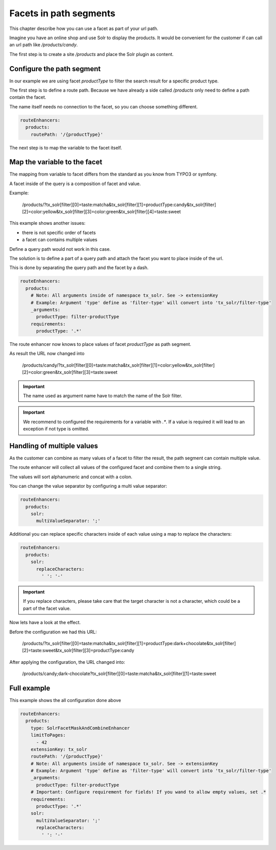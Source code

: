 .. _routing-facet-in-path:

=======================
Facets in path segments
=======================

This chapter describe how you can use a facet as part of your url path.

Imagine you have an online shop and use Solr to display the products. It would be convenient for the customer if can call an url path like `/products/candy`.

The first step is to create a site `/products` and place the Solr plugin as content.

Configure the path segment
--------------------------

In our example we are using facet `productType` to filter the search result for a specific product type.

The first step is to define a route path. Because we have already a side called `/products` only need to define a path contain the facet.

The name itself needs no connection to the facet, so you can choose something different.

.. code-block:: yaml

  routeEnhancers:
    products:
      routePath: '/{productType}'


The next step is to map the variable to the facet itself.

Map the variable to the facet
-----------------------------

The mapping from variable to facet differs from the standard as you know from TYPO3 or symfony.

A facet inside of the query is a composition of facet and value.

Example:

	/products/?tx_solr[filter][0]=taste:matcha&tx_solr[filter][1]=productType:candy&tx_solr[filter][2]=color:yellow&tx_solr[filter][3]=color:green&tx_solr[filter][4]=taste:sweet

This example shows another issues:

* there is not specific order of facets
* a facet can contains multiple values

Define a query path would not work in this case.

The solution is to define a part of a query path and attach the facet you want to place inside of the url.

This is done by separating the query path and the facet by a dash.

.. code-block:: yaml

  routeEnhancers:
    products:
      # Note: All arguments inside of namespace tx_solr. See -> extensionKey
      # Example: Argument 'type' define as 'filter-type' will convert into 'tx_solr/filter-type'
      _arguments:
        productType: filter-productType
      requirements:
        productType: '.*'

The route enhancer now knows to place values of facet `productType` as path segment.

As result the URL now changed into

	/products/candy/?tx_solr[filter][0]=taste:matcha&tx_solr[filter][1]=color:yellow&tx_solr[filter][2]=color:green&tx_solr[filter][3]=taste:sweet

.. important::
   The name used as argument name have to match the name of the Solr filter.

.. important::
   We recommend to configured the requirements for a variable with `.*`. If a value is required it will lead to an exception if not type is omitted.


Handling of multiple values
---------------------------

As the customer can combine as many values of a facet to filter the result, the path segment can contain multiple value.

The route enhancer will collect all values of the configured facet and combine them to a single string.

The values will sort alphanumeric and concat with a colon.

You can change the value separator by configuring a multi value separator:

.. code-block:: yaml

  routeEnhancers:
    products:
      solr:
        multiValueSeparator: ';'

Additional you can replace specific characters inside of each value using a map to replace the characters:

.. code-block:: yaml

  routeEnhancers:
    products:
      solr:
        replaceCharacters:
          ' ': '-'

.. important::
  If you replace characters, please take care that the target character is not a character, which could be a part of the facet value.

Now lets have a look at the effect.

Before the configuration we had this URL:

	/products/?tx_solr[filter][0]=taste:matcha&tx_solr[filter][1]=productType:dark+chocolate&tx_solr[filter][2]=taste:sweet&tx_solr[filter][3]=productType:candy

After applying the configuration, the URL changed into:

	/products/candy;dark-chocolate?tx_solr[filter][0]=taste:matcha&tx_solr[filter][1]=taste:sweet

Full example
------------

This example shows the all configuration done above

.. code-block:: yaml

  routeEnhancers:
    products:
      type: SolrFacetMaskAndCombineEnhancer
      limitToPages:
        - 42
      extensionKey: tx_solr
      routePath: '/{productType}'
      # Note: All arguments inside of namespace tx_solr. See -> extensionKey
      # Example: Argument 'type' define as 'filter-type' will convert into 'tx_solr/filter-type'
      _arguments:
        productType: filter-productType
      # Important: Configure requirement for fields! If you wand to allow empty values, set .*
      requirements:
        productType: '.*'
      solr:
        multiValueSeparator: ';'
        replaceCharacters:
          ' ': '-'
